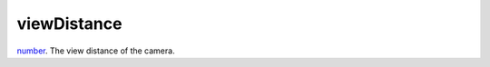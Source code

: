 viewDistance
====================================================================================================

`number`_. The view distance of the camera.

.. _`number`: ../../../lua/type/number.html
